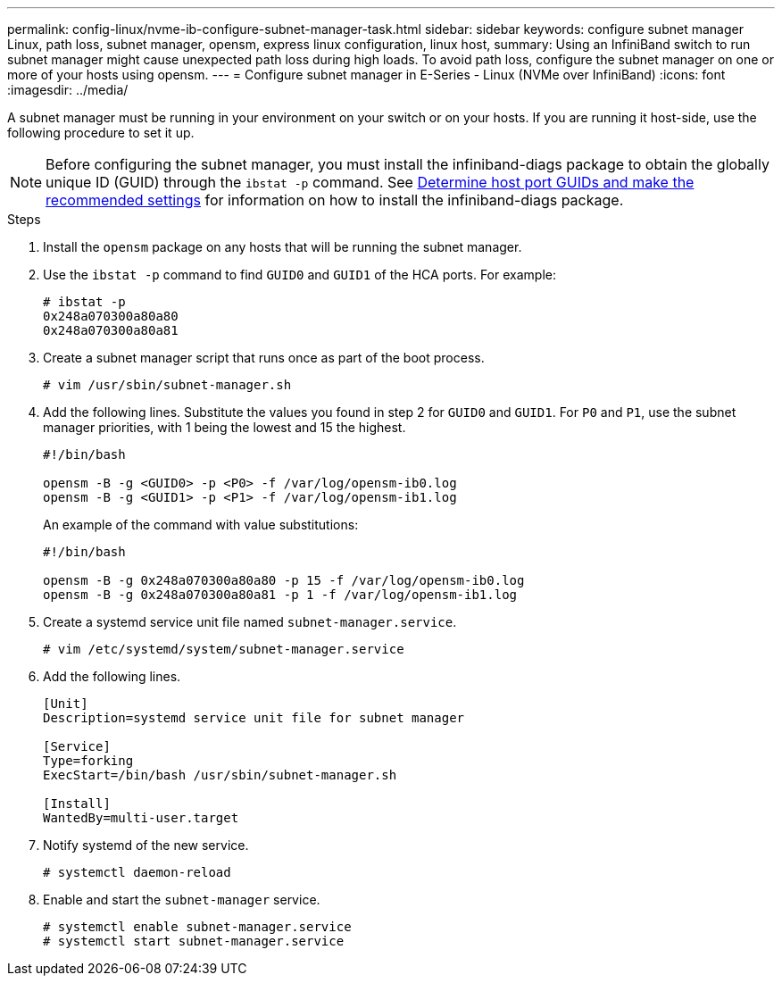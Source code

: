 ---
permalink: config-linux/nvme-ib-configure-subnet-manager-task.html
sidebar: sidebar
keywords: configure subnet manager Linux, path loss, subnet manager, opensm, express linux configuration, linux host,
summary: Using an InfiniBand switch to run subnet manager might cause unexpected path loss during high loads. To avoid path loss, configure the subnet manager on one or more of your hosts using opensm.
---
= Configure subnet manager in E-Series - Linux (NVMe over InfiniBand)
:icons: font
:imagesdir: ../media/

[.lead]
A subnet manager must be running in your environment on your switch or on your hosts. If you are running it host-side, use the following procedure to set it up.

[NOTE]
Before configuring the subnet manager, you must install the infiniband-diags package to obtain the globally unique ID (GUID) through the `ibstat -p` command. See xref:nvme-ib-determine-host-port-guids-task.adoc[Determine host port GUIDs and make the recommended settings] for information on how to install the infiniband-diags package.


.Steps

. Install the `opensm` package on any hosts that will be running the subnet manager.
. Use the `ibstat -p` command to find `GUID0` and `GUID1` of the HCA ports. For example:
+
----
# ibstat -p
0x248a070300a80a80
0x248a070300a80a81
----

. Create a subnet manager script that runs once as part of the boot process.
+
----
# vim /usr/sbin/subnet-manager.sh
----

. Add the following lines. Substitute the values you found in step 2 for `GUID0` and `GUID1`. For `P0` and `P1`, use the subnet manager priorities, with 1 being the lowest and 15 the highest.
+
----
#!/bin/bash

opensm -B -g <GUID0> -p <P0> -f /var/log/opensm-ib0.log
opensm -B -g <GUID1> -p <P1> -f /var/log/opensm-ib1.log
----

+
An example of the command with value substitutions:
+
----
#!/bin/bash

opensm -B -g 0x248a070300a80a80 -p 15 -f /var/log/opensm-ib0.log
opensm -B -g 0x248a070300a80a81 -p 1 -f /var/log/opensm-ib1.log
----

. Create a systemd service unit file named `subnet-manager.service`.
+
----
# vim /etc/systemd/system/subnet-manager.service
----

. Add the following lines.
+
----
[Unit]
Description=systemd service unit file for subnet manager

[Service]
Type=forking
ExecStart=/bin/bash /usr/sbin/subnet-manager.sh

[Install]
WantedBy=multi-user.target
----

. Notify systemd of the new service.
+
----
# systemctl daemon-reload
----

. Enable and start the `subnet-manager` service.
+
----
# systemctl enable subnet-manager.service
# systemctl start subnet-manager.service
----
